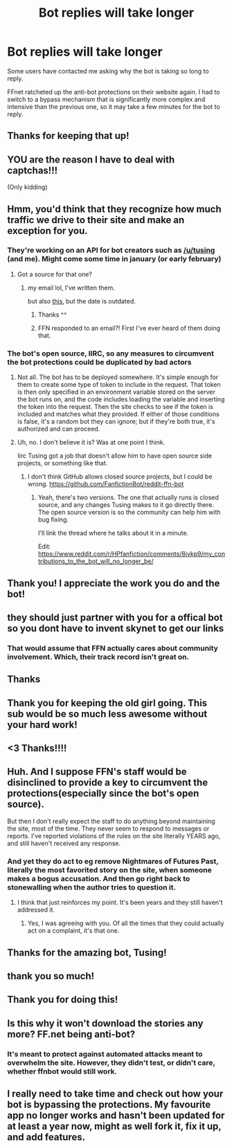 #+TITLE: Bot replies will take longer

* Bot replies will take longer
:PROPERTIES:
:Author: tusing
:Score: 231
:DateUnix: 1610156260.0
:DateShort: 2021-Jan-09
:FlairText: Meta
:END:
Some users have contacted me asking why the bot is taking so long to reply.

FFnet ratcheted up the anti-bot protections on their website again. I had to switch to a bypass mechanism that is significantly more complex and intensive than the previous one, so it may take a few minutes for the bot to reply.


** Thanks for keeping that up!
:PROPERTIES:
:Author: IamProudofthefish
:Score: 61
:DateUnix: 1610157517.0
:DateShort: 2021-Jan-09
:END:


** YOU are the reason I have to deal with captchas!!!

(Only kidding)
:PROPERTIES:
:Author: omnenomnom
:Score: 37
:DateUnix: 1610157498.0
:DateShort: 2021-Jan-09
:END:


** Hmm, you'd think that they recognize how much traffic we drive to their site and make an exception for you.
:PROPERTIES:
:Author: midasgoldentouch
:Score: 35
:DateUnix: 1610169652.0
:DateShort: 2021-Jan-09
:END:

*** They're working on an API for bot creators such as [[/u/tusing]] (and me). Might come some time in january (or early february)
:PROPERTIES:
:Author: vlaaivlaai
:Score: 19
:DateUnix: 1610189424.0
:DateShort: 2021-Jan-09
:END:

**** Got a source for that one?
:PROPERTIES:
:Author: Leangeful
:Score: 3
:DateUnix: 1610214253.0
:DateShort: 2021-Jan-09
:END:

***** my email lol, I've written them.

but also [[https://twitter.com/FictionPress/status/1342558559947563009][this]], but the date is outdated.
:PROPERTIES:
:Author: vlaaivlaai
:Score: 5
:DateUnix: 1610215888.0
:DateShort: 2021-Jan-09
:END:

****** Thanks ^^
:PROPERTIES:
:Author: Leangeful
:Score: 3
:DateUnix: 1610216638.0
:DateShort: 2021-Jan-09
:END:


****** FFN responded to an email?! First I've ever heard of them doing that.
:PROPERTIES:
:Author: thrawnca
:Score: 3
:DateUnix: 1610223581.0
:DateShort: 2021-Jan-09
:END:


*** The bot's open source, IIRC, so any measures to circumvent the bot protections could be duplicated by bad actors
:PROPERTIES:
:Author: Vercalos
:Score: 8
:DateUnix: 1610177937.0
:DateShort: 2021-Jan-09
:END:

**** Not all. The bot has to be deployed somewhere. It's simple enough for them to create some type of token to include in the request. That token is then only specified in an environment variable stored on the server the bot runs on, and the code includes loading the variable and inserting the token into the request. Then the site checks to see if the token is included and matches what they provided. If either of those conditions is false, it's a random bot they can ignore; but if they're both true, it's authorized and can proceed.
:PROPERTIES:
:Author: midasgoldentouch
:Score: 14
:DateUnix: 1610179110.0
:DateShort: 2021-Jan-09
:END:


**** Uh, no. I don't believe it is? Was at one point I think.

Iirc Tusing got a job that doesn't allow him to have open source side projects, or something like that.
:PROPERTIES:
:Author: OrionTheRed
:Score: 2
:DateUnix: 1610197899.0
:DateShort: 2021-Jan-09
:END:

***** I don't think GitHub allows closed source projects, but I could be wrong. [[https://github.com/FanfictionBot/reddit-ffn-bot]]
:PROPERTIES:
:Author: Vercalos
:Score: 1
:DateUnix: 1610215832.0
:DateShort: 2021-Jan-09
:END:

****** Yeah, there's two versions. The one that actually runs is closed source, and any changes Tusing makes to it go directly there. The open source version is so the community can help him with bug fixing.

I'll link the thread where he talks about it in a minute.

Edit: [[https://www.reddit.com/r/HPfanfiction/comments/8ivkp9/my_contributions_to_the_bot_will_no_longer_be/]]
:PROPERTIES:
:Author: OrionTheRed
:Score: 1
:DateUnix: 1610216329.0
:DateShort: 2021-Jan-09
:END:


** Thank you! I appreciate the work you do and the bot!
:PROPERTIES:
:Author: Welfycat
:Score: 18
:DateUnix: 1610159662.0
:DateShort: 2021-Jan-09
:END:


** they should just partner with you for a offical bot so you dont have to invent skynet to get our links
:PROPERTIES:
:Author: Aiyania
:Score: 8
:DateUnix: 1610177998.0
:DateShort: 2021-Jan-09
:END:

*** That would assume that FFN actually cares about community involvement. Which, their track record isn't great on.
:PROPERTIES:
:Author: thrawnca
:Score: 1
:DateUnix: 1610223294.0
:DateShort: 2021-Jan-09
:END:


** Thanks
:PROPERTIES:
:Author: reddog44mag
:Score: 6
:DateUnix: 1610159642.0
:DateShort: 2021-Jan-09
:END:


** Thank you for keeping the old girl going. This sub would be so much less awesome without your hard work!
:PROPERTIES:
:Author: HamiltonsGhost
:Score: 6
:DateUnix: 1610177139.0
:DateShort: 2021-Jan-09
:END:


** <3 Thanks!!!!
:PROPERTIES:
:Author: HarryPotterIsAmazing
:Score: 4
:DateUnix: 1610161500.0
:DateShort: 2021-Jan-09
:END:


** Huh. And I suppose FFN's staff would be disinclined to provide a key to circumvent the protections(especially since the bot's open source).

But then I don't really expect the staff to do anything beyond maintaining the site, most of the time. They never seem to respond to messages or reports. I've reported violations of the rules on the site literally YEARS ago, and still haven't received any response.
:PROPERTIES:
:Author: Vercalos
:Score: 3
:DateUnix: 1610177869.0
:DateShort: 2021-Jan-09
:END:

*** And yet they do act to eg remove Nightmares of Futures Past, literally the most favorited story on the site, when someone makes a bogus accusation. And then go right back to stonewalling when the author tries to question it.
:PROPERTIES:
:Author: thrawnca
:Score: 2
:DateUnix: 1610223534.0
:DateShort: 2021-Jan-09
:END:

**** I think that just reinforces my point. It's been years and they still haven't addressed it.
:PROPERTIES:
:Author: Vercalos
:Score: 1
:DateUnix: 1610224288.0
:DateShort: 2021-Jan-10
:END:

***** Yes, I was agreeing with you. Of all the times that they could actually act on a complaint, it's that one.
:PROPERTIES:
:Author: thrawnca
:Score: 1
:DateUnix: 1610224406.0
:DateShort: 2021-Jan-10
:END:


** Thanks for the amazing bot, Tusing!
:PROPERTIES:
:Author: P-S-21
:Score: 3
:DateUnix: 1610166709.0
:DateShort: 2021-Jan-09
:END:


** thank you so much!
:PROPERTIES:
:Author: ladyboner_22
:Score: 2
:DateUnix: 1610170497.0
:DateShort: 2021-Jan-09
:END:


** Thank you for doing this!
:PROPERTIES:
:Author: LiriStorm
:Score: 1
:DateUnix: 1610180127.0
:DateShort: 2021-Jan-09
:END:


** Is this why it won't download the stories any more? FF.net being anti-bot?
:PROPERTIES:
:Author: amethyst_lover
:Score: 1
:DateUnix: 1610181847.0
:DateShort: 2021-Jan-09
:END:

*** It's meant to protect against automated attacks meant to overwhelm the site. However, they didn't test, or didn't care, whether ffnbot would still work.
:PROPERTIES:
:Author: thrawnca
:Score: 1
:DateUnix: 1610223253.0
:DateShort: 2021-Jan-09
:END:


** I really need to take time and check out how your bot is bypassing the protections. My favourite app no longer works and hasn't been updated for at least a year now, might as well fork it, fix it up, and add features.
:PROPERTIES:
:Author: SnowingSilently
:Score: 1
:DateUnix: 1610186526.0
:DateShort: 2021-Jan-09
:END:
